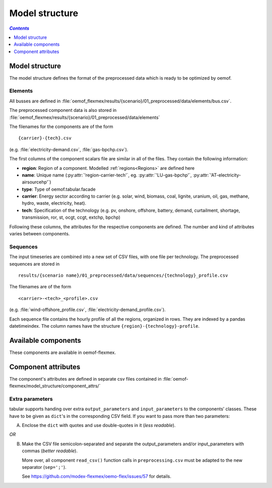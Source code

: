 .. _model_structure_label:

~~~~~~~~~~~~~~~
Model structure
~~~~~~~~~~~~~~~

.. contents:: `Contents`
    :depth: 1
    :local:
    :backlinks: top

Model structure
===============

The model structure defines the format of the preprocessed data which is ready to be optimized by oemof.

Elements
--------

All busses are defined in :file:`oemof_flexmex/results/{scenario}/01_preprocessed/data/elements/bus.csv`.

The preprocessed component data is also stored in :file:`oemof_flexmex/results/{scenario}/01_preprocessed/data/elements`

The filenames for the components are of the form

::

    {carrier}-{tech}.csv
(e.g. :file:`electricity-demand.csv`, :file:`gas-bpchp.csv`).

The first columns of the component scalars file are similar in all of the files. They contain the following information:

* **region**: Region of a component. Modelled :ref:`regions<Regions>` are defined here
* **name**: Unique name (:py:attr:`'region-carrier-tech'`, eg. :py:attr:`'LU-gas-bpchp'`,
  :py:attr:`'AT-electricity-airsourcehp'`)
* **type**: Type of oemof.tabular.facade
* **carrier**: Energy sector according to carrier (e.g. solar, wind, biomass, coal, lignite, uranium, oil, gas, methane, hydro, waste, electricity, heat).
* **tech**: Specification of the technology (e.g. pv, onshore, offshore, battery, demand, curtailment, shortage, transmission, ror, st, ocgt, ccgt, extchp, bpchp)

Following these columns, the attributes for the respective components are defined. The number and kind of attributes
varies between components.


Sequences
---------

The input timeseries are combined into a new set of CSV files, with one file per technology.
The preprocessed sequences are stored in ::

    results/{scenario name}/01_preprocessed/data/sequences/{technology}_profile.csv

The filenames are of the form

::

    <carrier>-<tech>_<profile>.csv

(e.g. :file:`wind-offshore_profile.csv`, :file:`electricity-demand_profile.csv`).

Each sequence file contains the hourly profile of all the regions, organized in rows. They are indexed by a pandas
datetimeindex. The column names have the structure ``{region}-{technology}-profile``.


Available components
====================

These components are available in oemof-flexmex.

.. csv-table::
   :header-rows: 1
   :file: ../oemof_flexmex/model_structure/components.csv

Component attributes
====================

The component's attributes are defined in separate csv files contained in
:file:`oemof-flexmex/model_structure/component_attrs/`


Extra parameters
----------------

tabular supports handing over extra ``output_parameters`` and ``input_parameters`` to the components’ classes.
These have to be given as ``dict``'s in the corresponding CSV field.
If you want to pass more than two parameters:

A) Enclose the ``dict`` with quotes and use double-quotes in it (*less readable*).

*OR*

B) Make the CSV file semicolon-separated and separate the output_parameters and/or
   input_parameters with commas (*better readable*).

   More over, all component ``read_csv()`` function calls in ``preprocessing.csv`` must be adapted to the new separator (``sep=';'``).

   See https://github.com/modex-flexmex/oemo-flex/issues/57 for details.
